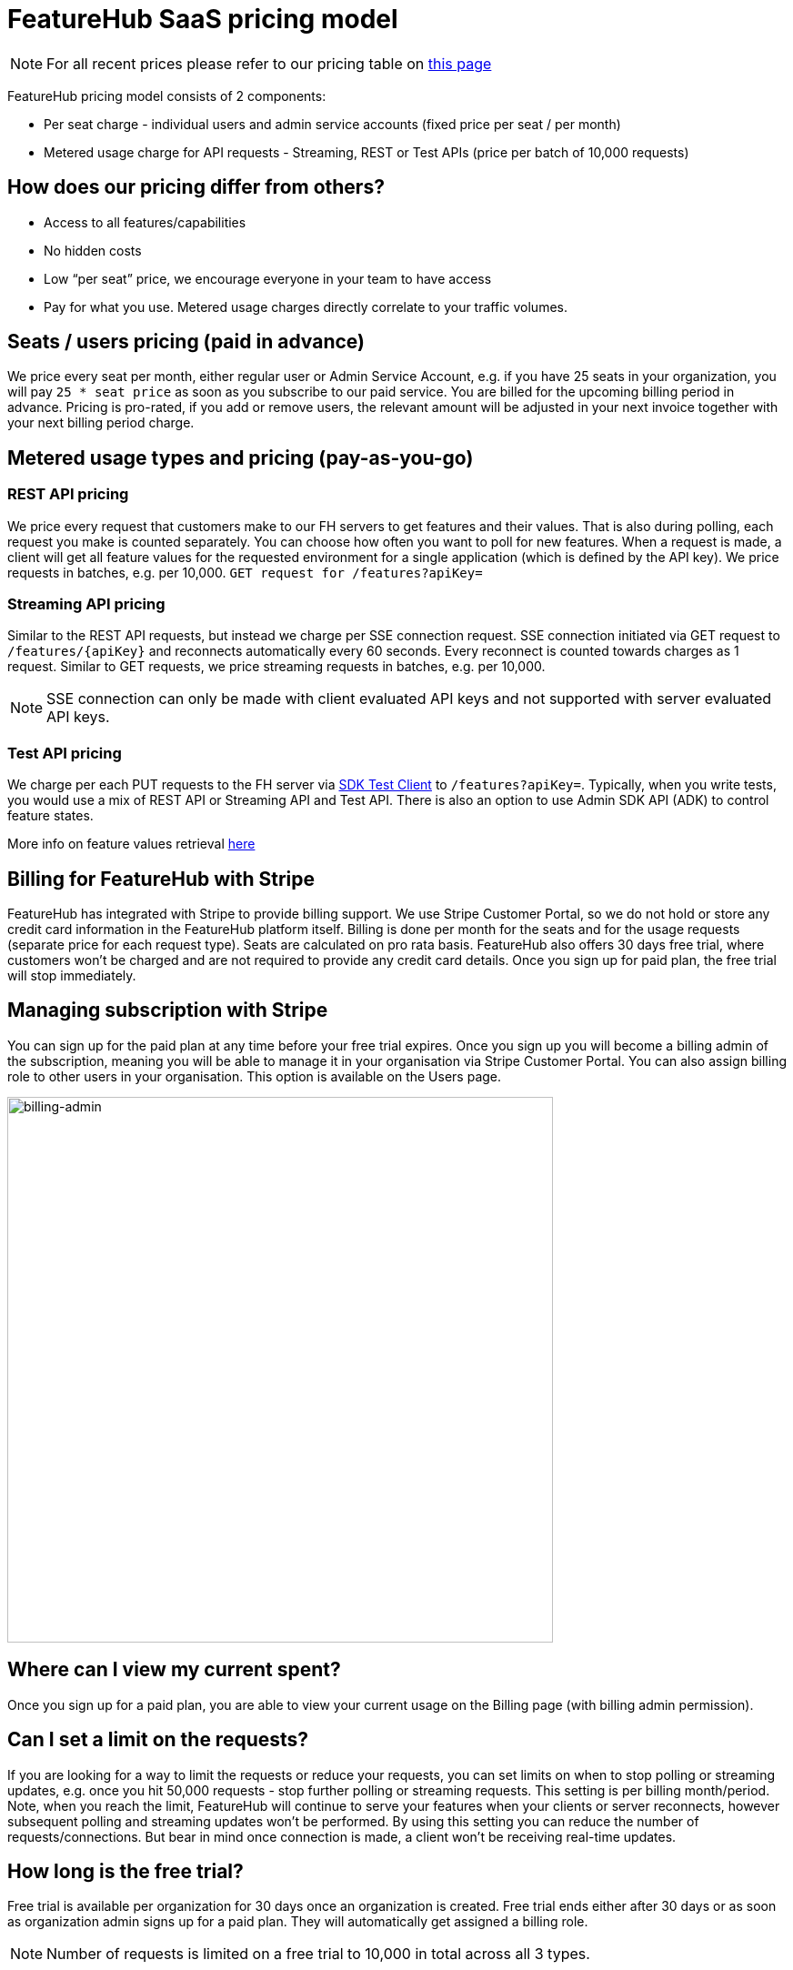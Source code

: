 = FeatureHub SaaS pricing model

NOTE: For all recent prices please refer to our pricing table on https://featurehub.io/pricing[this page]


FeatureHub pricing model consists of 2 components:

* Per seat charge - individual users and admin service accounts (fixed price per seat / per month)
* Metered usage charge for API requests - Streaming, REST or Test APIs (price per batch of 10,000 requests)

== How does our pricing differ from others?

* Access to all features/capabilities
* No hidden costs
* Low “per seat” price, we encourage everyone in your team to have access
* Pay for what you use. Metered usage charges directly correlate to your traffic volumes.

== Seats / users pricing (paid in advance)
We price every seat per month, either regular user or Admin Service Account, e.g. if you have 25 seats in your organization, you will pay `25 * seat price` as soon as you subscribe to our paid service. You are billed for the upcoming billing period in advance. Pricing is pro-rated, if you add or remove users, the relevant amount will be adjusted in your next invoice together with your next billing period charge.

== Metered usage types and pricing (pay-as-you-go)

=== REST API pricing
We price every request that customers make to our FH servers to get features and their values. That is also during polling, each request you make is counted separately. You can choose how often you want to poll for new features. When a request is made, a client will get all feature values for the requested environment for a single application (which is defined by the API key). We price requests in batches, e.g. per 10,000.
`GET request for /features?apiKey=`

=== Streaming API pricing
Similar to the REST API requests, but instead we charge per SSE connection request.
SSE connection initiated via GET request to `/features/{apiKey}` and reconnects automatically every 60 seconds. Every reconnect is counted towards charges as 1  request. Similar to GET requests, we price streaming requests in batches, e.g. per 10,000.

NOTE: SSE connection can only be made with client evaluated API keys and not supported with server evaluated API keys.

=== Test API pricing
We charge per each PUT requests to the FH server via https://docs.featurehub.io/featurehub/latest/sdks.html#_test_automation_support[SDK Test Client] to `/features?apiKey=`. Typically, when you write tests, you would use a mix of REST API or Streaming API and Test API. There is also an option to use Admin SDK API (ADK) to control feature states.

More info on feature values retrieval  https://docs.featurehub.io/featurehub/latest/sdks.html#_receiving_feature_updates[here]

== Billing for FeatureHub with Stripe
FeatureHub has integrated with Stripe to provide billing support. We use Stripe Customer Portal, so we do not hold or store any credit card information in the FeatureHub platform itself. Billing is done per month for the seats and for the usage requests (separate price for each request type). Seats are calculated on pro rata basis. FeatureHub also offers 30 days free trial, where customers won't be charged and are not required to provide any credit card details. Once you sign up for paid plan, the free trial will stop immediately.

== Managing subscription with Stripe
You can sign up for the paid plan at any time before your free trial expires. Once you sign up you will become a billing admin of the subscription, meaning you will be able to manage it in your organisation via Stripe Customer Portal. You can also assign billing role to other users in your organisation. This option is available on the Users page.

image:billing-admin.png[billing-admin,600]


== Where can I view my current spent?
Once you sign up for a paid plan, you are able to view your current usage on the Billing page (with billing admin permission).

== Can I set a limit on the requests?
If you are looking for a way to limit the requests or reduce your requests, you can set limits on when to stop polling or streaming updates, e.g. once you hit 50,000 requests - stop further polling or streaming requests. This setting is per billing month/period. Note, when you reach the limit, FeatureHub will continue to serve your features when your clients or server reconnects, however subsequent polling and streaming updates won't be performed. By using this setting you can reduce the number of requests/connections. But bear in mind once connection is made, a client won't be receiving real-time updates.

== How long is the free trial?
Free trial is available per organization for 30 days once an organization is created. Free trial ends either after 30 days or as soon as organization admin signs up for a paid plan. They will automatically get assigned a billing role.

NOTE: Number of requests is limited on a free trial to 10,000 in total across all 3 types.

== Will you charge a fee if I do not use FeatureHub web app and use programmatic access to the FeatureHub's Management Repository API via FeatureHub ADK?

To be able to use Management repository API, you need to create Admin Service Account which will be counted towards a “seat” charge. For example, if you create 2 Admin service accounts - one for the non-production environments permissions and the other for the production environments - you will be charged for 2 seats.









